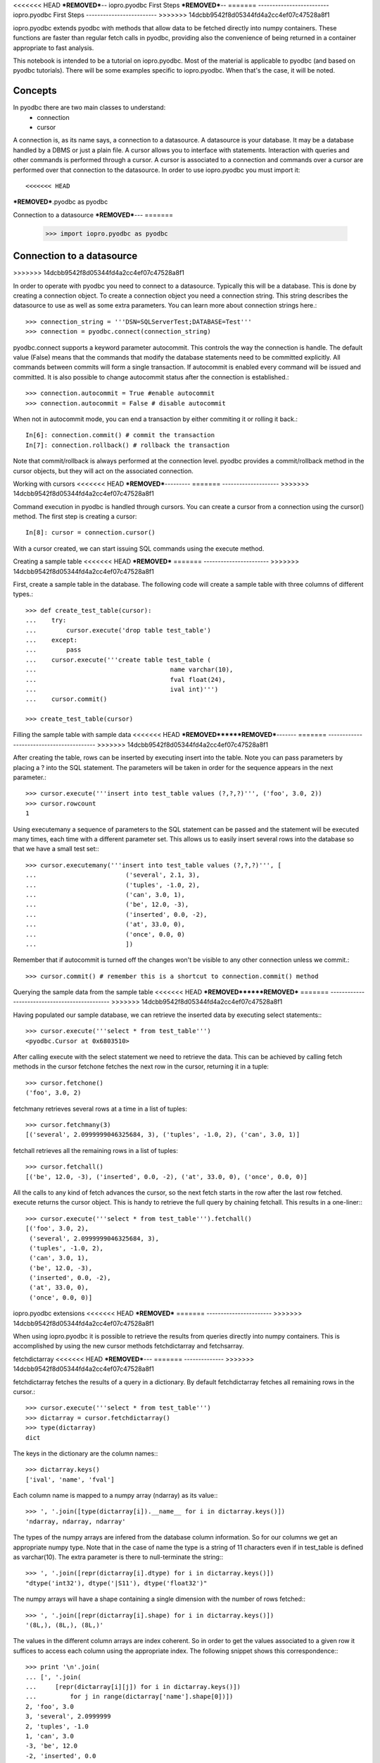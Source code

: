 <<<<<<< HEAD
***REMOVED***--
iopro.pyodbc First Steps
***REMOVED***--
=======
-------------------------
iopro.pyodbc First Steps
-------------------------
>>>>>>> 14dcbb9542f8d05344fd4a2cc4ef07c47528a8f1

iopro.pyodbc extends pyodbc with methods that allow data to be fetched directly into numpy containers. These functions are faster than regular fetch calls in pyodbc, providing also the convenience of being returned in a container appropriate to fast analysis.


This notebook is intended to be a tutorial on iopro.pyodbc. Most of the material is applicable to pyodbc (and based on pyodbc tutorials). There will be some examples specific to iopro.pyodbc. When that's the case, it will be noted.


Concepts
--------



In pyodbc there are two main classes to understand:
 * connection
 * cursor
 
A connection is, as its name says, a connection to a datasource. A datasource is your database. It may be a database handled by a DBMS or just a plain file.
A cursor allows you to interface with statements. Interaction with queries and other commands is performed through a cursor. A cursor is associated to a connection and commands over a cursor are performed over that connection to the datasource.
In order to use iopro.pyodbc you must import it::

<<<<<<< HEAD
***REMOVED***.pyodbc as pyodbc

Connection to a datasource
***REMOVED***---
=======
    >>> import iopro.pyodbc as pyodbc

Connection to a datasource
--------------------------
>>>>>>> 14dcbb9542f8d05344fd4a2cc4ef07c47528a8f1


In order to operate with pyodbc you need to connect to a datasource. Typically this will be a database. This is done by creating a connection object.
To create a connection object you need a connection string. This string describes the datasource to use as well as some extra parameters. You can learn more about connection strings here.::

    >>> connection_string = '''DSN=SQLServerTest;DATABASE=Test'''
    >>> connection = pyodbc.connect(connection_string)

pyodbc.connect supports a keyword parameter autocommit. This controls the way the connection is handle. The default value (False) means that the commands that modify the database statements need to be committed explicitly. All commands between commits will form a single transaction. If autocommit is enabled every command will be issued and committed.
It is also possible to change autocommit status after the connection is established.::

    >>> connection.autocommit = True #enable autocommit
    >>> connection.autocommit = False # disable autocommit

When not in autocommit mode, you can end a transaction by either commiting it or rolling it back.::

    In[6]: connection.commit() # commit the transaction
    In[7]: connection.rollback() # rollback the transaction

Note that commit/rollback is always performed at the connection level. pyodbc provides a commit/rollback method in the cursor objects, but they will act on the associated connection.



Working with cursors
<<<<<<< HEAD
***REMOVED***---------
=======
--------------------
>>>>>>> 14dcbb9542f8d05344fd4a2cc4ef07c47528a8f1


Command execution in pyodbc is handled through cursors. You can create a cursor from a connection using the cursor() method. The first step is creating a cursor::

    In[8]: cursor = connection.cursor()

With a cursor created, we can start issuing SQL commands using the execute method.



Creating a sample table
<<<<<<< HEAD
***REMOVED***
=======
-----------------------
>>>>>>> 14dcbb9542f8d05344fd4a2cc4ef07c47528a8f1



First, create a sample table in the database. The following code will create a sample table with three columns of different types.::

    >>> def create_test_table(cursor):
    ...    try:
    ...        cursor.execute('drop table test_table')
    ...    except:
    ...        pass
    ...    cursor.execute('''create table test_table (
    ...                                    name varchar(10),
    ...                                    fval float(24),
    ...                                    ival int)''')
    ...    cursor.commit()
        
    >>> create_test_table(cursor)

Filling the sample table with sample data
<<<<<<< HEAD
***REMOVED******REMOVED***-------
=======
-----------------------------------------
>>>>>>> 14dcbb9542f8d05344fd4a2cc4ef07c47528a8f1



After creating the table, rows can be inserted by executing insert into the table. Note you can pass parameters by placing a ? into the SQL statement. The parameters will be taken in order for the sequence appears in the next parameter.::



    >>> cursor.execute('''insert into test_table values (?,?,?)''', ('foo', 3.0, 2))
    >>> cursor.rowcount
    1






Using executemany a sequence of parameters to the SQL statement can be passed and the statement will be executed many times, each time with a different parameter set. This allows us to easily insert several rows into the database so that we have a small test set:::



    >>> cursor.executemany('''insert into test_table values (?,?,?)''', [
    ...                        ('several', 2.1, 3),
    ...                        ('tuples', -1.0, 2),
    ...                        ('can', 3.0, 1),
    ...                        ('be', 12.0, -3),
    ...                        ('inserted', 0.0, -2),
    ...                        ('at', 33.0, 0),
    ...                        ('once', 0.0, 0)
    ...                        ])






Remember that if autocommit is turned off the changes won't be visible to any other connection unless we commit.::



    >>> cursor.commit() # remember this is a shortcut to connection.commit() method







Querying the sample data from the sample table
<<<<<<< HEAD
***REMOVED******REMOVED***
=======
----------------------------------------------
>>>>>>> 14dcbb9542f8d05344fd4a2cc4ef07c47528a8f1



Having populated our sample database, we can retrieve the inserted data by executing select statements:::



    >>> cursor.execute('''select * from test_table''')
    <pyodbc.Cursor at 0x6803510>






After calling execute with the select statement we need to retrieve the data. This can be achieved by calling fetch methods in the cursor
fetchone fetches the next row in the cursor, returning it in a tuple::



    >>> cursor.fetchone()
    ('foo', 3.0, 2)






fetchmany retrieves several rows at a time in a list of tuples::



    >>> cursor.fetchmany(3)
    [('several', 2.0999999046325684, 3), ('tuples', -1.0, 2), ('can', 3.0, 1)]






fetchall retrieves all the remaining rows in a list of tuples::



    >>> cursor.fetchall()
    [('be', 12.0, -3), ('inserted', 0.0, -2), ('at', 33.0, 0), ('once', 0.0, 0)]






All the calls to any kind of fetch advances the cursor, so the next fetch starts in the row after the last row fetched.
execute returns the cursor object. This is handy to retrieve the full query by chaining fetchall. This results in a one-liner:::



    >>> cursor.execute('''select * from test_table''').fetchall()
    [('foo', 3.0, 2),
     ('several', 2.0999999046325684, 3),
     ('tuples', -1.0, 2),
     ('can', 3.0, 1),
     ('be', 12.0, -3),
     ('inserted', 0.0, -2),
     ('at', 33.0, 0),
     ('once', 0.0, 0)]







iopro.pyodbc extensions
<<<<<<< HEAD
***REMOVED***
=======
-----------------------
>>>>>>> 14dcbb9542f8d05344fd4a2cc4ef07c47528a8f1



When using iopro.pyodbc it is possible to retrieve the results from queries directly into numpy containers. This is accomplished by using the new cursor methods fetchdictarray and fetchsarray.



fetchdictarray
<<<<<<< HEAD
***REMOVED***---
=======
--------------
>>>>>>> 14dcbb9542f8d05344fd4a2cc4ef07c47528a8f1



fetchdictarray fetches the results of a query in a dictionary. By default fetchdictarray fetches all remaining rows in the cursor.::



    >>> cursor.execute('''select * from test_table''')
    >>> dictarray = cursor.fetchdictarray()
    >>> type(dictarray)
    dict






The keys in the dictionary are the column names:::

    >>> dictarray.keys()
    ['ival', 'name', 'fval']






Each column name is mapped to a numpy array (ndarray) as its value:::



    >>> ', '.join([type(dictarray[i]).__name__ for i in dictarray.keys()])
    'ndarray, ndarray, ndarray'






The types of the numpy arrays are infered from the database column information. So for our columns we get an appropriate numpy type. Note that in the case of name the type is a string of 11 characters even if in test_table is defined as varchar(10). The extra parameter is there to null-terminate the string:::

    >>> ', '.join([repr(dictarray[i].dtype) for i in dictarray.keys()])
    "dtype('int32'), dtype('|S11'), dtype('float32')"






The numpy arrays will have a shape containing a single dimension with the number of rows fetched:::



    >>> ', '.join([repr(dictarray[i].shape) for i in dictarray.keys()])
    '(8L,), (8L,), (8L,)'






The values in the different column arrays are index coherent. So in order to get the values associated to a given row it suffices to access each column using the appropriate index. The following snippet shows this correspondence:::



    >>> print '\n'.join(
    ... [', '.join(
    ...     [repr(dictarray[i][j]) for i in dictarray.keys()]) 
    ...         for j in range(dictarray['name'].shape[0])])
    2, 'foo', 3.0
    3, 'several', 2.0999999
    2, 'tuples', -1.0
    1, 'can', 3.0
    -3, 'be', 12.0
    -2, 'inserted', 0.0
    0, 'at', 33.0
    0, 'once', 0.0







Having the results in numpy containers makes it easy to use numpy to analyze the data:::



    >>> import numpy as np
    >>> np.mean(dictarray['fval'])
    6.5124998092651367






fetchdictarray accepts an optional parameter that places an upper bound to the number of rows to fetch. If there are not enough elements left to be fetched in the cursor the arrays resulting will be sized accordingly. This way it is possible to work with big tables in chunks of rows.::



    >>> cursor.execute('''select * from test_table''')
    >>> dictarray = cursor.fetchdictarray(6)
    >>> print dictarray['name'].shape
    (6L,)
    >>> dictarray = cursor.fetchdictarray(6)
    >>> print dictarray['name'].shape
    (2L,)

fetchsarray
<<<<<<< HEAD
***REMOVED***
=======
-----------
>>>>>>> 14dcbb9542f8d05344fd4a2cc4ef07c47528a8f1



fetchsarray fetches the result of a query in a numpy structured array.::



    >>> cursor.execute('''select * from test_table''')
    >>> sarray = cursor.fetchsarray()
    >>> print sarray
    [('foo', 3.0, 2) ('several', 2.0999999046325684, 3) ('tuples', -1.0, 2)
     ('can', 3.0, 1) ('be', 12.0, -3) ('inserted', 0.0, -2) ('at', 33.0, 0)
     ('once', 0.0, 0)]



The type of the result is a numpy array (ndarray):::



    >>> type(sarray)
    numpy.ndarray






The dtype of the numpy array contains the description of the columns and their types:::



    >>> sarray.dtype
    dtype([('name', '|S11'), ('fval', '&lt;f4'), ('ival', '&lt;i4')])






The shape of the array will be one-dimensional, with cardinality equal to the number of rows fetched:::



    >>> sarray.shape
    (8L,)






It is also possible to get the shape of a column. In this way it will look similar to the code needed when using dictarrays::



    >>> sarray['name'].shape
    (8L,)






In a structured array it is as easy to access data by row or by column:::



    >>> sarray['name']
    array(['foo', 'several', 'tuples', 'can', 'be', 'inserted', 'at', 'once'], 
          dtype='|S11')







    >>> sarray[0]
    ('foo', 3.0, 2)






It is also very easy and efficient to feed data into numpy functions:::



    >>> np.mean(sarray['fval'])
    6.5124998092651367







fetchdictarray vs fetchsarray
<<<<<<< HEAD
***REMOVED***------
=======
-----------------------------
>>>>>>> 14dcbb9542f8d05344fd4a2cc4ef07c47528a8f1



Both methods provide ways to input data from a database into a numpy-friendly container. The structured array version provides more flexibility extracting rows in an easier way. The main difference is in the memory layout of the resulting object. An in-depth analysis of this is beyond the scope of this notebook. Suffice it to say that you can view the dictarray laid out in memory as an structure of arrays  (in fact, a dictionary or arrays), while the structured array would be laid out in memory like an array of structures. This can make a lot of difference performance-wise when working with large chunks of data.



